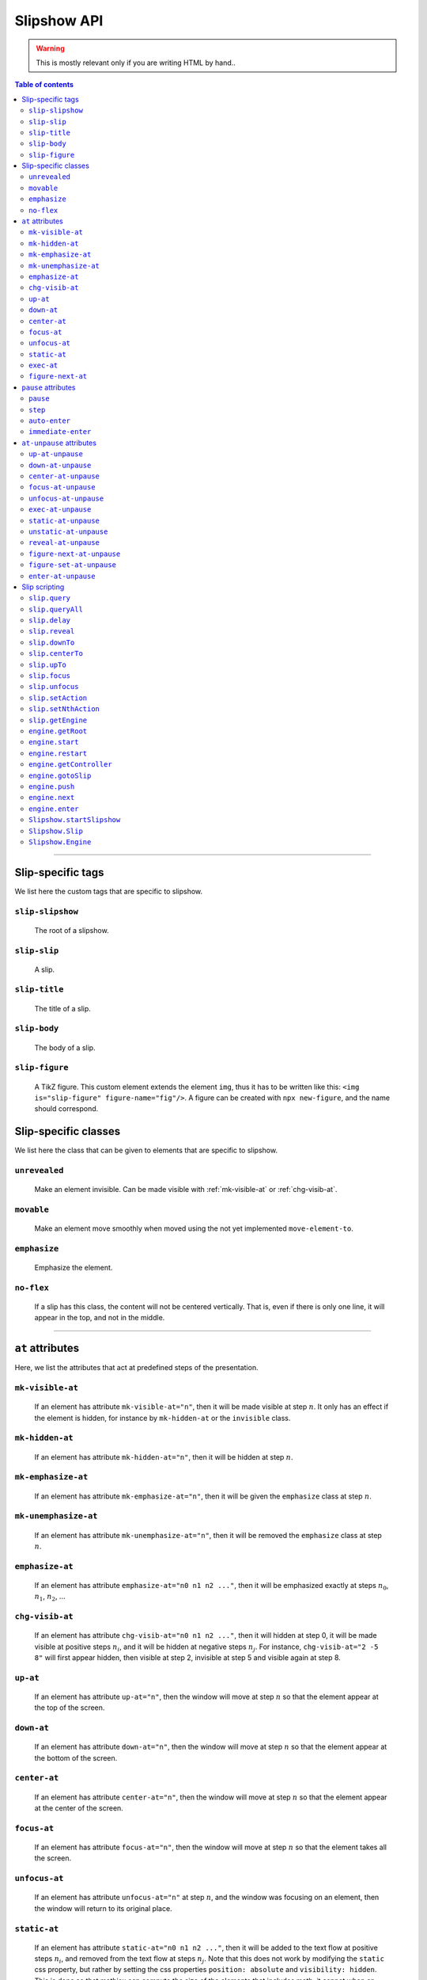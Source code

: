 .. _listAttributes:

Slipshow API
============

.. warning::
   This is mostly relevant only if you are writing HTML by hand..

.. contents:: Table of contents
   :local:

----------------
      
      
Slip-specific tags
----------------------------------------------

We list here the custom tags that are specific to slipshow.

.. _slip-slipshow:

``slip-slipshow``
~~~~~~~~~~~~~~~~~
  The root of a slipshow.

.. _slip-slip:

``slip-slip``
~~~~~~~~~~~~~~~~~
  A slip.

.. _slip-title:

``slip-title``
~~~~~~~~~~~~~~~~~
  The title of a slip.

.. _slip-body:

``slip-body``
~~~~~~~~~~~~~~~~~
  The body of a slip.

.. _slip-figure:

``slip-figure``
~~~~~~~~~~~~~~~~~
  A TikZ figure. This custom element extends the element ``img``, thus it has to be written like this: ``<img is="slip-figure" figure-name="fig"/>``. A figure can be created with ``npx new-figure``, and the name should correspond.



Slip-specific classes
----------------------------------------------

We list here the class that can be given to elements that are specific to slipshow.

.. _unrevealed:

``unrevealed``
~~~~~~~~~~~~~~~~~
  Make an element invisible. Can be made visible with :ref:`mk-visible-at` or :ref:`chg-visib-at`.
  
.. _movable:

``movable``
~~~~~~~~~~~~~~~~~
  Make an element move smoothly when moved using the not yet implemented ``move-element-to``.
  
.. _emphasize:

``emphasize``
~~~~~~~~~~~~~~~~~
  Emphasize the element.

.. _no-flex:

``no-flex``
~~~~~~~~~~~~~~~~~
  If a slip has this class, the content will not be centered vertically. That is, even if there is only one line, it will appear in the top, and not in the middle.


----------------

  
``at`` attributes
----------------------------------------------

Here, we list the attributes that act at predefined steps of the presentation.

.. _mk-visible-at:

``mk-visible-at``
~~~~~~~~~~~~~~~~~
  If an element has attribute ``mk-visible-at="n"``, then it will be made visible at step :math:`n`. It only has an effect if the element is hidden, for instance by ``mk-hidden-at`` or the ``invisible`` class.
  
.. _mk-hidden-at:

``mk-hidden-at``
~~~~~~~~~~~~~~~~~
  If an element has attribute ``mk-hidden-at="n"``, then it will be hidden at step :math:`n`.
  
.. _mk-emphasize-at:

``mk-emphasize-at``
~~~~~~~~~~~~~~~~~~~~~~~~~~~~~~~~~
  If an element has attribute ``mk-emphasize-at="n"``, then it will be given the ``emphasize`` class at step :math:`n`.

.. _mk-unemphasize-at:

``mk-unemphasize-at``
~~~~~~~~~~~~~~~~~~~~~~~~~~~~~~~~~
  If an element has attribute ``mk-unemphasize-at="n"``, then it will be removed the ``emphasize`` class at step :math:`n`.

.. _emphasize-at:

``emphasize-at``
~~~~~~~~~~~~~~~~~~~~~~~~~~~~~~~~~
  If an element has attribute ``emphasize-at="n0 n1 n2 ..."``, then it will be emphasized exactly at steps :math:`n_0`, :math:`n_1`, :math:`n_2`, ...

.. _chg-visib-at:

``chg-visib-at``
~~~~~~~~~~~~~~~~~~~~~~~~~~~~~~~~~
  If an element has attribute ``chg-visib-at="n0 n1 n2 ..."``, then it will hidden at step 0, it will be made visible at positive steps :math:`n_i`, and it will be hidden at negative steps :math:`n_j`. For instance, ``chg-visib-at="2 -5 8"`` will first appear hidden, then visible at step 2, invisible at step 5 and visible again at step 8.

.. _up-at:

``up-at``
~~~~~~~~~~~~~~~~~~~~~~~~~~~~~~~~~
  If an element has attribute ``up-at="n"``, then the window will move at step :math:`n` so that the element appear at the top of the screen.

.. _down-at:

``down-at``
~~~~~~~~~~~~~~~~~~~~~~~~~~~~~~~~~
  If an element has attribute ``down-at="n"``, then the window will move at step :math:`n` so that the element appear at the bottom of the screen.

.. _center-at:

``center-at``
~~~~~~~~~~~~~~~~~~~~~~~~~~~~~~~~~
  If an element has attribute ``center-at="n"``, then the window will move at step :math:`n` so that the element appear at the center of the screen.

.. _focus-at:

``focus-at``
~~~~~~~~~~~~~~~~~~~~~~~~~~~~~~~~~
  If an element has attribute ``focus-at="n"``, then the window will move at step :math:`n` so that the element takes all the screen.

.. _unfocus-at:

``unfocus-at``
~~~~~~~~~~~~~~~~~~~~~~~~~~~~~~~~~
  If an element has attribute ``unfocus-at="n"`` at step :math:`n`, and the window was focusing on an element, then the window will return to its original place.

.. _static-at:

``static-at``
~~~~~~~~~~~~~~~~~~~~~~~~~~~~~~~~~
  If an element has attribute ``static-at="n0 n1 n2 ..."``, then it will be added to the text flow at positive steps :math:`n_i`, and removed from the text flow at steps :math:`n_j`. Note that this does not work by modifying the ``static`` css property, but rather by setting the css properties ``position: absolute`` and ``visibility: hidden``. This is done so that mathjax can compute the size of the elements that includes math, it cannot when an element is not static. 

.. _exec-at:

``exec-at``
~~~~~~~~~~~~~~~~~~~~~~~~~~~~~~~~~
  If an element has attribute ``exec-at="n"``, then its content will be executed at step :math:`n`. See :ref:`slip-scripting` for more information on the execution of a script.

----------------

.. _figure-next-at:

``figure-next-at``
~~~~~~~~~~~~~~~~~~~~~~~~~~~~~~~~~
  If a ``slip-figure`` element has attribute ``figure-next-at="n1 n2 n3"``, then the next overlay will be shown at every step :math:`n_i`. See :ref:`slip-figure` for more information on a figure.

----------------



``pause`` attributes
---------------------------

Here, we list all the attributes that are linked with the ``pause`` mechanism. At each step of the slipshow, the first pause attribute acts, and is removed. We describe what are the action of each pause attributes.

.. _pause:

``pause``
~~~~~~~~~~~~~~~~~~~~~~~~~~~~~~~~~
  If an element has a ``pause`` attribute, all elements appearing after it will be hidden. A ``pause`` attribute, when acting, only disappear, revealing the content of the slip until the next pause attribute. A ``pause`` attribute can have a value: if an element has ``pause="n"``, then it will take 5 steps to disappear.

.. _step:

``step``
~~~~~~~~~~~~~~~~~~~~~~~~~~~~~~~~~
  A ``step`` attribute, when acting, only disappear. This does nothing but allows to make a stop in the pause flow.  A ``step`` attribute can have a value: if an element has ``step="n"``, then it will take 5 steps to disappear. This attribute is mostly useful in combinaison with the :ref:`at-unpause-attributes`.

.. _auto-enter:

``auto-enter``
~~~~~~~~~~~~~~~~~~~~~~~~~~~~~~~~~
  When given focus, a slip with the ``auto-enter`` attribute will be entered.

.. _immediate-enter:

``immediate-enter``
~~~~~~~~~~~~~~~~~~~~~~~~~~~~~~~~~
  One step before being given focus, a slip with the ``immediate-enter`` attribute will be entered. This is needed so that slips are entered directly, and not after one action.


----------------
  
.. _at-unpause-attributes:

``at-unpause`` attributes
-----------------------------

When an element has focus from the pause mechanism, and its attribute is removed (for instance, after 5 focus if it has ``pause="5"``), we say that the element is unpaused. 

.. _up-at-unpause:

``up-at-unpause``
~~~~~~~~~~~~~~~~~~~~~~~~~~~~~~~~~
  When an element with the ``up-at-unpause`` attribute is unpaused, the window will move so that the element appear at the top of the screen. If the attribute has a value, e.g. ``up-at-unpause="id"``, then the element with id ``id`` will be put at the top of the screen instead.
  
.. _down-at-unpause:

``down-at-unpause``
~~~~~~~~~~~~~~~~~~~~~~~~~~~~~~~~~
  When an element with the ``down-at-unpause`` attribute is unpaused, the window will move so that the element appear at the bottom of the screen. If the attribute has a value, e.g. ``down-at-unpause="id"``, then the element with id ``id`` will be put at the bottom of the screen instead.

.. _center-at-unpause:

``center-at-unpause``
~~~~~~~~~~~~~~~~~~~~~~~~~~~~~~~~~
  When an element with the ``center-at-unpause`` attribute is unpaused, the window will move so that the element appear at the center of the screen. If the attribute has a value, e.g. ``center-at-unpause="id"``, then the element with id ``id`` will be put at the center of the screen instead.

.. _focus-at-unpause:

``focus-at-unpause``
~~~~~~~~~~~~~~~~~~~~~~~~~~~~~~~~~
  When an element with the ``focus-at-unpause`` attribute is unpaused, the window will move so that the element takes all the screen. If the attribute has a value, e.g. ``focus-at-unpause="id"``, then the element with id ``id`` will be the one taking all the screen instead.  

.. _unfocus-at-unpause:

``unfocus-at-unpause``
~~~~~~~~~~~~~~~~~~~~~~~~~~~~~~~~~
  When an element with the ``focus-at-unpause`` attribute is unpaused, and the window was focusing on an element, the window will return to its original place.

.. _exec-at-unpause:

``exec-at-unpause``
~~~~~~~~~~~~~~~~~~~~~~~~~~~~~~~~~
  When an element with the ``exec-at-unpause`` attribute is unpaused, the content of the element will be executed. If the attribute has a value, e.g. ``exec-at-unpause="id"``, then the element with id ``id`` will be executed instead. See :ref:`slip-scripting` for more information on the execution of a script.

.. _static-at-unpause:

``static-at-unpause``
~~~~~~~~~~~~~~~~~~~~~~~~~~~~~~~~~
  When an element with the ``static-at-unpause`` attribute is unpaused, the element will be made "static" at unpause. If the attribute has a value, e.g. ``static-at-unpause="id1 id2 ..."``, then the element with those ids will be made static at unpause. By "made static" we mean the css styling ``position:static; visibility:visible`` will be applied.

.. _unstatic-at-unpause:

``unstatic-at-unpause``
~~~~~~~~~~~~~~~~~~~~~~~~~~~~~~~~~
  When an element with the ``unstatic-at-unpause`` attribute is unpaused, the element will be made "unstatic" at unpause. If the attribute has a value, e.g. ``unstatic-at-unpause="id1 id2 ..."``, then the element with those ids will be made unstatic at unpause. By "made unstatic" we mean the css styling ``position:absolute; visibility:hidden``.

.. _reveal-at-unpause:

``reveal-at-unpause``
~~~~~~~~~~~~~~~~~~~~~~~~~~~~~~~~~
  When an element with the ``reveal-at-unpause`` attribute is unpaused, the element will be "revealed" at unpause. If the attribute has a value, e.g. ``reveal-at-unpause="id1 id2 ..."``, then the element with those ids will be "revealed" at unpause. By "revealed" we mean the css styling ``opacity:1`` will be applied.

.. _figure-next-at-unpause:

``figure-next-at-unpause``
~~~~~~~~~~~~~~~~~~~~~~~~~~~~~~~~~
  When an element with the ``figure-next-at-unpause`` attribute is unpaused, the element (provided it is a slip-figure, that is an element ``<img is="slip-figure"/>``) will show the next overlay of the figure. If the attribute has a value, e.g. ``reveal-at-unpause="id1 id2 ..."``, then this will happen for every figures with one of those ids. See :ref:`slip-figure` for more information on a figure.

.. _figure-set-at-unpause:

``figure-set-at-unpause``
~~~~~~~~~~~~~~~~~~~~~~~~~~~~~~~~~
  When an element with the ``figure-set-at-unpause="id overlay"`` attribute is unpaused, the element of id ``id`` (provided it is a slip-figure, that is an element ``<img is="slip-figure"/>``) will show the overlay ``overlay`` of the figure. See :ref:`slip-figure` for more information on a figure.

.. _enter-at-unpause:

``enter-at-unpause``
~~~~~~~~~~~~~~~~~~~~~~~~~~~~~~~~~
  When an element with the ``enter-at-unpause="id"`` attribute is unpaused, the slip of id ``id`` will be entered wen the element with the attribute is unpaused.

----------------
  
.. _slip-scripting:

Slip scripting
---------------------------

A slip script can be executed either with :ref:`exec-at`, :ref:`exec-at-unpause`, :ref:`setAction`, or :ref:`setNthAction`. It consists of plain javascript, with an additional variable ``slip`` containing the slip inside which it is executed.

.. _query:

``slip.query``
~~~~~~~~~~~~~~~~~~~~~~~~~~~~~~~~~
  A function that takes a string consisting of a ``css`` selector as input. Works as ``querySelector`` except that it does not select inside the subslips.

.. _queryAll:

``slip.queryAll``
~~~~~~~~~~~~~~~~~~~~~~~~~~~~~~~~~
  A function that takes a string consisting of a ``css`` selector as input. Works as ``querySelectorAll`` except that it does not select inside the subslips.

.. _slip.delay:

``slip.delay``
~~~~~~~~~~~~~~~~~~~~~~~~~~~~~~~~~
  An integer telling the time taken by the ``camera`` to move when entering this slip.

.. _reveal:

``slip.reveal``
~~~~~~~~~~~~~~~~~~~~~~~~~~~~~~~~~
  A function to "reveal" the elements with class ``unrevealed``. Argument can be either the element to reveal, or a ``css`` selector.

.. _downTo:

``slip.downTo``
~~~~~~~~~~~~~~~~~~~~~~~~~~~~~~~~~
  A function to move the camera so that the element appears at the bottom of the view. First argument can be either an element, or a ``css`` selector. Second argument is optionnal, and is the margin from the bottom.


.. _centerTo:

``slip.centerTo``
~~~~~~~~~~~~~~~~~~~~~~~~~~~~~~~~~
  A function to move the camera so that the element appears at the center of the view. First argument can be either an element, or a ``css`` selector. 

.. _upTo:

``slip.upTo``
~~~~~~~~~~~~~~~~~~~~~~~~~~~~~~~~~
  A function to move the camera so that the element appears at the top of the view. First argument can be either an element, or a ``css`` selector. Second argument is optionnal, and is the margin from the top.

.. _focus:

``slip.focus``
~~~~~~~~~~~~~~~~~~~~~~~~~~~~~~~~~
  A function to move the camera so that the element takes the entire screen. First argument can be either an element, or a ``css`` selector.

.. _unfocus:

``slip.unfocus``
~~~~~~~~~~~~~~~~~~~~~~~~~~~~~~~~~
  A function to return the camera to where it was before a ``focus`` to an element. No arguments.

.. _setAction:

``slip.setAction``
~~~~~~~~~~~~~~~~~~~~~~~~~~~~~~~~~
  Function to set the action list of a slip. Takes a list of functions as input.

.. _setNthAction:

``slip.setNthAction``
~~~~~~~~~~~~~~~~~~~~~~~~~~~~~~~~~
  Function to set the ``n``-th  action of a slip. Takes an integer ``n`` and a function as input.

.. _getEngine:

``slip.getEngine``
~~~~~~~~~~~~~~~~~~~~~~~~~~~~~~~~~
  Function with no arguments that returns the engine used by a slip.

.. _getRoot:

``engine.getRoot``
~~~~~~~~~~~~~~~~~~~~~~~~~~~~~~~~~
  Returns the "root slip", which is slip containing all the presentation, of an engine.

.. _start:

``engine.start``
~~~~~~~~~~~~~~~~~~~~~~~~~~~~~~~~~
  Starts the engine.

.. _restart:

``engine.restart``
~~~~~~~~~~~~~~~~~~~~~~~~~~~~~~~~~
  Restarts the engine.

.. _getController:

``engine.getController``
~~~~~~~~~~~~~~~~~~~~~~~~~~~~~~~~~
  Function with no arguments that returns the controller used by an engine.

	 engine.push(slip);                       // add the slip to the stack of slips of the engine
	 engine.next();
 .. _gotoSlip:

``engine.gotoSlip``
~~~~~~~~~~~~~~~~~~~~~~~~~~~~~~~~~
  Move the window to show the slip. Takes as arguments a ``Slip``, and a js object ``options`` with field ``delay``.

.. _push:

``engine.push``
~~~~~~~~~~~~~~~~~~~~~~~~~~~~~~~~~
  Function that pushes the slip given as input in the slip stack of the engine.

.. _next:

``engine.next``
~~~~~~~~~~~~~~~~~~~~~~~~~~~~~~~~~
  Function with no arguments to make one step in the presentation.

.. _enter:

``engine.enter``
~~~~~~~~~~~~~~~~~~~~~~~~~~~~~~~~~
  Makes the engine effectively enter the slip given as input. This is equivalent to a ``gotoSlip`` followed by a ``push`` and a ``next``.

.. _startSlipshow:

``Slipshow.startSlipshow``
~~~~~~~~~~~~~~~~~~~~~~~~~~~~~~~~~
  Create an engine with root slip the element of tag ``slip-slipshow``, starts it, and returns it.

.. _Slip:

``Slipshow.Slip``
~~~~~~~~~~~~~~~~~~~~~~~~~~~~~~~~~
  A slip object constructor. Takes as arguments: the ``name``, the ``fullName``, the ``actionList``, the ``engine`` and a js object ``options`` with field ``firstVisit`` end ``init`` that are called respetively when entering the slip, and when initialising the slip.

.. _Engine:

``Slipshow.Engine``
~~~~~~~~~~~~~~~~~~~~~~~~~~~~~~~~~
  An engine object constructor. Takes as arguments: the ``root`` of the engine, which can be either an element, a ``css`` selector or undefined (and in this case, it defaults to the element with tag ``slip-slipshow``).
